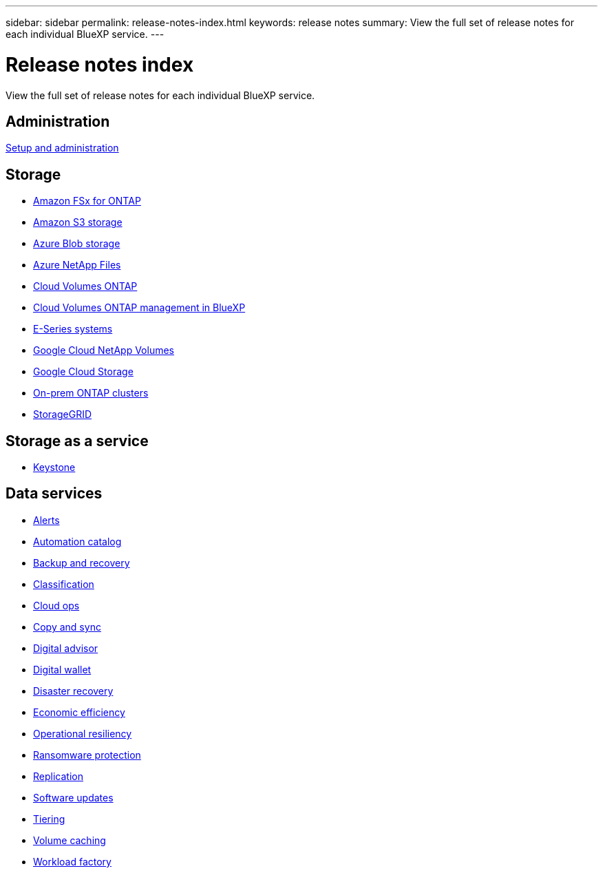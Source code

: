 ---
sidebar: sidebar
permalink: release-notes-index.html
keywords: release notes
summary: View the full set of release notes for each individual BlueXP service.
---

= Release notes index
:hardbreaks:
:nofooter:
:icons: font
:linkattrs:
:imagesdir: ./media/

[.lead]
View the full set of release notes for each individual BlueXP service.

== Administration

https://docs.netapp.com/us-en/bluexp-setup-admin/whats-new.html[Setup and administration^]

== Storage

* https://docs.netapp.com/us-en/bluexp-fsx-ontap/whats-new.html[Amazon FSx for ONTAP^]
* https://docs.netapp.com/us-en/bluexp-s3-storage/whats-new.html[Amazon S3 storage^]
* https://docs.netapp.com/us-en/bluexp-blob-storage/index.html[Azure Blob storage^]
* https://docs.netapp.com/us-en/bluexp-azure-netapp-files/whats-new.html[Azure NetApp Files^]
* https://docs.netapp.com/us-en/cloud-volumes-ontap-relnotes/index.html[Cloud Volumes ONTAP^]
* https://docs.netapp.com/us-en/bluexp-cloud-volumes-ontap/whats-new.html[Cloud Volumes ONTAP management in BlueXP^]
* https://docs.netapp.com/us-en/bluexp-e-series/whats-new.html[E-Series systems^]
* https://docs.netapp.com/us-en/bluexp-google-cloud-netapp-volumes/whats-new.html[Google Cloud NetApp Volumes^]
* https://docs.netapp.com/us-en/bluexp-google-cloud-storage/whats-new.html[Google Cloud Storage^]
* https://docs.netapp.com/us-en/bluexp-ontap-onprem/whats-new.html[On-prem ONTAP clusters^]
* https://docs.netapp.com/us-en/bluexp-storagegrid/whats-new.html[StorageGRID^]

== Storage as a service

* https://docs.netapp.com/us-en/keystone-staas/whats-new.html[Keystone^]

== Data services

* https://docs.netapp.com/us-en/bluexp-alerts/whats-new.html[Alerts^]
* https://docs.netapp.com/us-en/netapp-automation/about/whats-new.html[Automation catalog^]
* https://docs.netapp.com/us-en/bluexp-backup-recovery/whats-new.html[Backup and recovery^]
* https://docs.netapp.com/us-en/bluexp-classification/whats-new.html[Classification^]
* https://docs.netapp.com/us-en/bluexp-cloud-ops/whats-new.html[Cloud ops^]
* https://docs.netapp.com/us-en/bluexp-copy-sync/whats-new.html[Copy and sync^]
* https://docs.netapp.com/us-en/active-iq/reference_new_activeiq.html[Digital advisor^]
* https://docs.netapp.com/us-en/bluexp-digital-wallet/index.html[Digital wallet^]
* https://docs.netapp.com/us-en/bluexp-disaster-recovery/release-notes/dr-whats-new.html[Disaster recovery^]
* https://docs.netapp.com/us-en/bluexp-economic-efficiency/release-notes/whats-new.html[Economic efficiency^]
* https://docs.netapp.com/us-en/bluexp-operational-resiliency/release-notes/whats-new.html[Operational resiliency^]
* https://docs.netapp.com/us-en/bluexp-ransomware-protection/whats-new.html[Ransomware protection^]
* https://docs.netapp.com/us-en/bluexp-replication/whats-new.html[Replication^]
* https://docs.netapp.com/us-en/bluexp-software-updates/release-notes/whats-new.html[Software updates^]
* https://docs.netapp.com/us-en/bluexp-tiering/whats-new.html[Tiering^]
* https://docs.netapp.com/us-en/bluexp-volume-caching/release-notes/cache-whats-new.html[Volume caching^]
* https://docs.netapp.com/us-en/workload-relnotes/whats-new.html[Workload factory^]